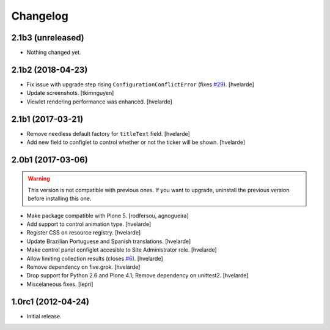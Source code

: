 Changelog
=========

2.1b3 (unreleased)
------------------

- Nothing changed yet.


2.1b2 (2018-04-23)
------------------

- Fix issue with upgrade step rising ``ConfigurationConflictError`` (fixes `#29`_).
  [hvelarde]

- Update screenshots.
  [tkimnguyen]

- Viewlet rendering performance was enhanced.
  [hvelarde]


2.1b1 (2017-03-21)
------------------

- Remove needless default factory for ``titleText`` field.
  [hvelarde]

- Add new field to configlet to control whether or not the ticker will be shown.
  [hvelarde]


2.0b1 (2017-03-06)
------------------

.. Warning::
    This version is not compatible with previous ones.
    If you want to upgrade, uninstall the previous version before installing this one.

- Make package compatible with Plone 5.
  [rodfersou, agnogueira]

- Add support to control animation type.
  [hvelarde]

- Register CSS on resource registry.
  [hvelarde]

- Update Brazilian Portuguese and Spanish translations.
  [hvelarde]

- Make control panel configlet accesible to Site Administrator role.
  [hvelarde]

- Allow limiting collection results (closes `#6`_).
  [hvelarde]

- Remove dependency on five.grok.
  [hvelarde]

- Drop support for Python 2.6 and Plone 4.1;
  Remove dependency on unittest2.
  [hvelarde]

- Miscelaneous fixes.
  [lepri]


1.0rc1 (2012-04-24)
-------------------

- Initial release.

.. _`#6`: https://github.com/collective/collective.newsticker/issues/6
.. _`#29`: https://github.com/collective/collective.newsticker/issues/29
